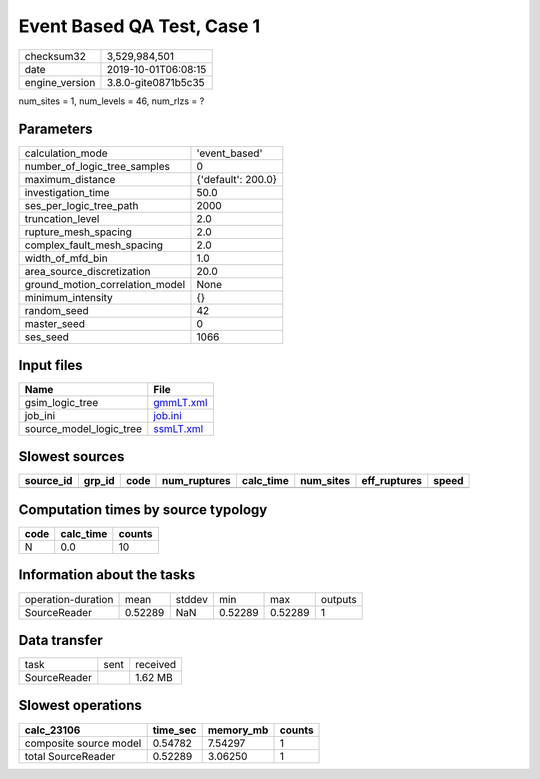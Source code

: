 Event Based QA Test, Case 1
===========================

============== ===================
checksum32     3,529,984,501      
date           2019-10-01T06:08:15
engine_version 3.8.0-gite0871b5c35
============== ===================

num_sites = 1, num_levels = 46, num_rlzs = ?

Parameters
----------
=============================== ==================
calculation_mode                'event_based'     
number_of_logic_tree_samples    0                 
maximum_distance                {'default': 200.0}
investigation_time              50.0              
ses_per_logic_tree_path         2000              
truncation_level                2.0               
rupture_mesh_spacing            2.0               
complex_fault_mesh_spacing      2.0               
width_of_mfd_bin                1.0               
area_source_discretization      20.0              
ground_motion_correlation_model None              
minimum_intensity               {}                
random_seed                     42                
master_seed                     0                 
ses_seed                        1066              
=============================== ==================

Input files
-----------
======================= ========================
Name                    File                    
======================= ========================
gsim_logic_tree         `gmmLT.xml <gmmLT.xml>`_
job_ini                 `job.ini <job.ini>`_    
source_model_logic_tree `ssmLT.xml <ssmLT.xml>`_
======================= ========================

Slowest sources
---------------
========= ====== ==== ============ ========= ========= ============ =====
source_id grp_id code num_ruptures calc_time num_sites eff_ruptures speed
========= ====== ==== ============ ========= ========= ============ =====
========= ====== ==== ============ ========= ========= ============ =====

Computation times by source typology
------------------------------------
==== ========= ======
code calc_time counts
==== ========= ======
N    0.0       10    
==== ========= ======

Information about the tasks
---------------------------
================== ======= ====== ======= ======= =======
operation-duration mean    stddev min     max     outputs
SourceReader       0.52289 NaN    0.52289 0.52289 1      
================== ======= ====== ======= ======= =======

Data transfer
-------------
============ ==== ========
task         sent received
SourceReader      1.62 MB 
============ ==== ========

Slowest operations
------------------
====================== ======== ========= ======
calc_23106             time_sec memory_mb counts
====================== ======== ========= ======
composite source model 0.54782  7.54297   1     
total SourceReader     0.52289  3.06250   1     
====================== ======== ========= ======